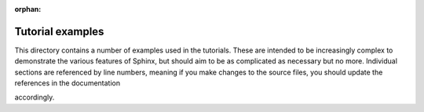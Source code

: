 :orphan:

Tutorial examples
=================

This directory contains a number of examples used in the tutorials. These are
intended to be increasingly complex to demonstrate the various features of
Sphinx, but should aim to be as complicated as necessary but no more.
Individual sections are referenced by line numbers, meaning if you make changes
to the source files, you should update the references in the documentation

accordingly.
